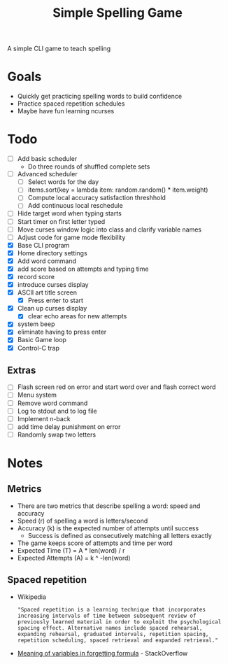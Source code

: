 #+TITLE: Simple Spelling Game

A simple CLI game to teach spelling

* Goals
  + Quickly get practicing spelling words to build confidence
  + Practice spaced repetition schedules
  + Maybe have fun learning ncurses

* Todo
  + [ ] Add basic scheduler
    + Do three rounds of shuffled complete sets
  + [ ] Advanced scheduler
    + [ ] Select words for the day
    + [ ] items.sort(key = lambda item: random.random() * item.weight)
    + [ ] Compute local accuracy satisfaction threshhold
    + [ ] Add continuous local reschedule
  + [ ] Hide target word when typing starts
  + [ ] Start timer on first letter typed
  + [ ] Move curses window logic into class and clarify variable names
  + [ ] Adjust code for game mode flexibility
  + [X] Base CLI program
  + [X] Home directory settings
  + [X] Add word command
  + [X] add score based on attempts and typing time
  + [X] record score
  + [X] introduce curses display
  + [X] ASCII art title screen
    + [X] Press enter to start
  + [X] Clean up curses display
    + [X] clear echo areas for new attempts
  + [X] system beep
  + [X] eliminate having to press enter
  + [X] Basic Game loop
  + [X] Control-C trap

** Extras
  + [ ] Flash screen red on error and start word over and flash correct word
  + [ ] Menu system
  + [ ] Remove word command
  + [ ] Log to stdout and to log file
  + [ ] Implement n-back
  + [ ] add time delay punishment on error
  + [ ] Randomly swap two letters

* Notes
** Metrics
   + There are two metrics that describe spelling a word: speed and accuracy
   + Speed (r) of spelling a word is letters/second
   + Accuracy (k) is the expected number of attempts until success
     + Success is defined as consecutively matching all letters exactly
   + The game keeps score of attempts and time per word
   + Expected Time (T) = A * len(word) / r
   + Expected Attempts (A) = k ^ -len(word)

** Spaced repetition
   + Wikipedia
     : "Spaced repetition is a learning technique that incorporates increasing intervals of time between subsequent review of previously learned material in order to exploit the psychological spacing effect. Alternative names include spaced rehearsal, expanding rehearsal, graduated intervals, repetition spacing, repetition scheduling, spaced retrieval and expanded retrieval."
   + [[https://cogsci.stackexchange.com/questions/5199/which-equation-is-ebbinghauss-forgetting-curve-and-what-do-the-constants-repres][Meaning of variables in forgetting formula]] - StackOverflow

